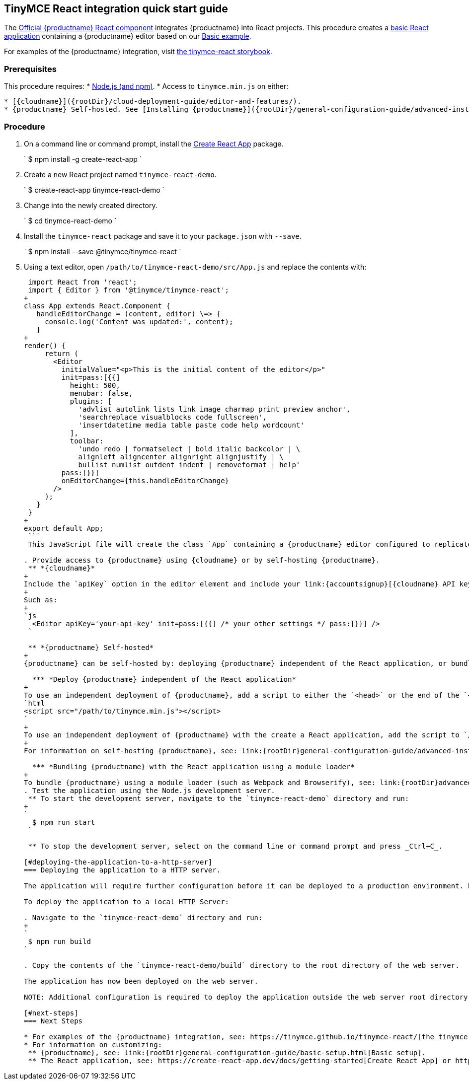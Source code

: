[#tinymce-react-integration-quick-start-guide]
== TinyMCE React integration quick start guide

The https://github.com/tinymce/tinymce-react[Official {productname} React component] integrates {productname} into React projects.
This procedure creates a https://github.com/facebook/create-react-app[basic React application] containing a {productname} editor based on our link:{rootDir}demo/basic-example.html[Basic example].

For examples of the {productname} integration, visit https://tinymce.github.io/tinymce-react/[the tinymce-react storybook].

[#prerequisites]
=== Prerequisites

This procedure requires:
* https://nodejs.org/[Node.js (and npm)].
* Access to `tinymce.min.js` on either:

....
* [{cloudname}]({rootDir}/cloud-deployment-guide/editor-and-features/).
* {productname} Self-hosted. See [Installing {productname}]({rootDir}/general-configuration-guide/advanced-install/) for details on self-hosting {productname}.
....

[#procedure]
=== Procedure

. On a command line or command prompt, install the https://github.com/facebook/create-react-app[Create React App] package.
+
`
 $ npm install -g create-react-app
`

. Create a new React project named `tinymce-react-demo`.
+
`
 $ create-react-app tinymce-react-demo
`

. Change into the newly created directory.
+
`
 $ cd tinymce-react-demo
`

. Install the `tinymce-react` package and save it to your `package.json` with `--save`.
+
`
 $ npm install --save @tinymce/tinymce-react
`

. Using a text editor, open `/path/to/tinymce-react-demo/src/App.js` and replace the contents with:
+
```js
 import React from 'react';
 import { Editor } from '@tinymce/tinymce-react';
+
class App extends React.Component {
   handleEditorChange = (content, editor) \=> {
     console.log('Content was updated:', content);
   }
+
render() {
     return (
       <Editor
         initialValue="<p>This is the initial content of the editor</p>"
         init=pass:[{{]
           height: 500,
           menubar: false,
           plugins: [
             'advlist autolink lists link image charmap print preview anchor',
             'searchreplace visualblocks code fullscreen',
             'insertdatetime media table paste code help wordcount'
           ],
           toolbar:
             'undo redo | formatselect | bold italic backcolor | \
             alignleft aligncenter alignright alignjustify | \
             bullist numlist outdent indent | removeformat | help'
         pass:[}}]
         onEditorChange={this.handleEditorChange}
       />
     );
   }
 }
+
export default App;
 ```
 This JavaScript file will create the class `App` containing a {productname} editor configured to replicate the example on the link:{rootDir}demo/basic-example.html[Basic example page].

. Provide access to {productname} using {cloudname} or by self-hosting {productname}.
 ** *{cloudname}*
+
Include the `apiKey` option in the editor element and include your link:{accountsignup}[{cloudname} API key].
+
Such as:
+
`js
  <Editor apiKey='your-api-key' init=pass:[{{] /* your other settings */ pass:[}}] />
 `

 ** *{productname} Self-hosted*
+
{productname} can be self-hosted by: deploying {productname} independent of the React application, or bundling {productname} with the React application.

  *** *Deploy {productname} independent of the React application*
+
To use an independent deployment of {productname}, add a script to either the `<head>` or the end of the `<body>` of the HTML file, such as:
`html
<script src="/path/to/tinymce.min.js"></script>
`
+
To use an independent deployment of {productname} with the create a React application, add the script to `/path/to/tinymce-react-demo/public/index.html`.
+
For information on self-hosting {productname}, see: link:{rootDir}general-configuration-guide/advanced-install.html[Installing {productname}].

  *** *Bundling {productname} with the React application using a module loader*
+
To bundle {productname} using a module loader (such as Webpack and Browserify), see: link:{rootDir}advanced/usage-with-module-loaders.html[Usage with module loaders].
. Test the application using the Node.js development server.
 ** To start the development server, navigate to the `tinymce-react-demo` directory and run:
+
`
  $ npm run start
 `

 ** To stop the development server, select on the command line or command prompt and press _Ctrl+C_.

[#deploying-the-application-to-a-http-server]
=== Deploying the application to a HTTP server.

The application will require further configuration before it can be deployed to a production environment. For information on configuring the application for deployment, see: https://create-react-app.dev/docs/deployment[Create React App - Deployment].

To deploy the application to a local HTTP Server:

. Navigate to the `tinymce-react-demo` directory and run:
+
`
 $ npm run build
`

. Copy the contents of the `tinymce-react-demo/build` directory to the root directory of the web server.

The application has now been deployed on the web server.

NOTE: Additional configuration is required to deploy the application outside the web server root directory, such as \http://localhost:<port>/my_react_application.

[#next-steps]
=== Next Steps

* For examples of the {productname} integration, see: https://tinymce.github.io/tinymce-react/[the tinymce-react storybook].
* For information on customizing:
 ** {productname}, see: link:{rootDir}general-configuration-guide/basic-setup.html[Basic setup].
 ** The React application, see: https://create-react-app.dev/docs/getting-started[Create React App] or https://reactjs.org/docs/getting-started.html[the React documentation].
